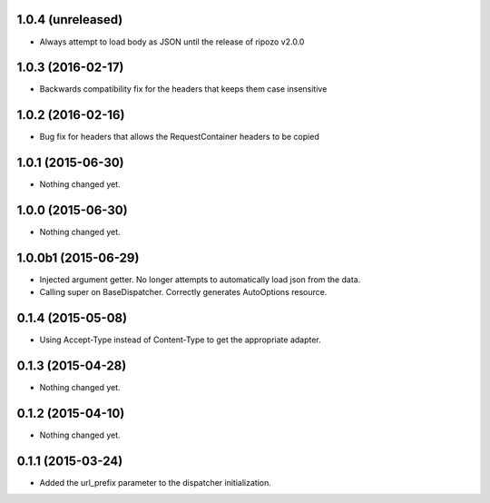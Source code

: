 1.0.4 (unreleased)
==================

- Always attempt to load body as JSON until the release of ripozo v2.0.0


1.0.3 (2016-02-17)
==================

- Backwards compatibility fix for the headers that keeps them case insensitive


1.0.2 (2016-02-16)
==================

- Bug fix for headers that allows the RequestContainer headers to be copied


1.0.1 (2015-06-30)
==================

- Nothing changed yet.


1.0.0 (2015-06-30)
==================

- Nothing changed yet.


1.0.0b1 (2015-06-29)
====================

- Injected argument getter.  No longer attempts to automatically load json from the data.
- Calling super on BaseDispatcher.  Correctly generates AutoOptions resource.


0.1.4 (2015-05-08)
==================

- Using Accept-Type instead of Content-Type to get the appropriate adapter.


0.1.3 (2015-04-28)
==================

- Nothing changed yet.


0.1.2 (2015-04-10)
==================

- Nothing changed yet.


0.1.1 (2015-03-24)
==================

- Added the url_prefix parameter to the dispatcher initialization.